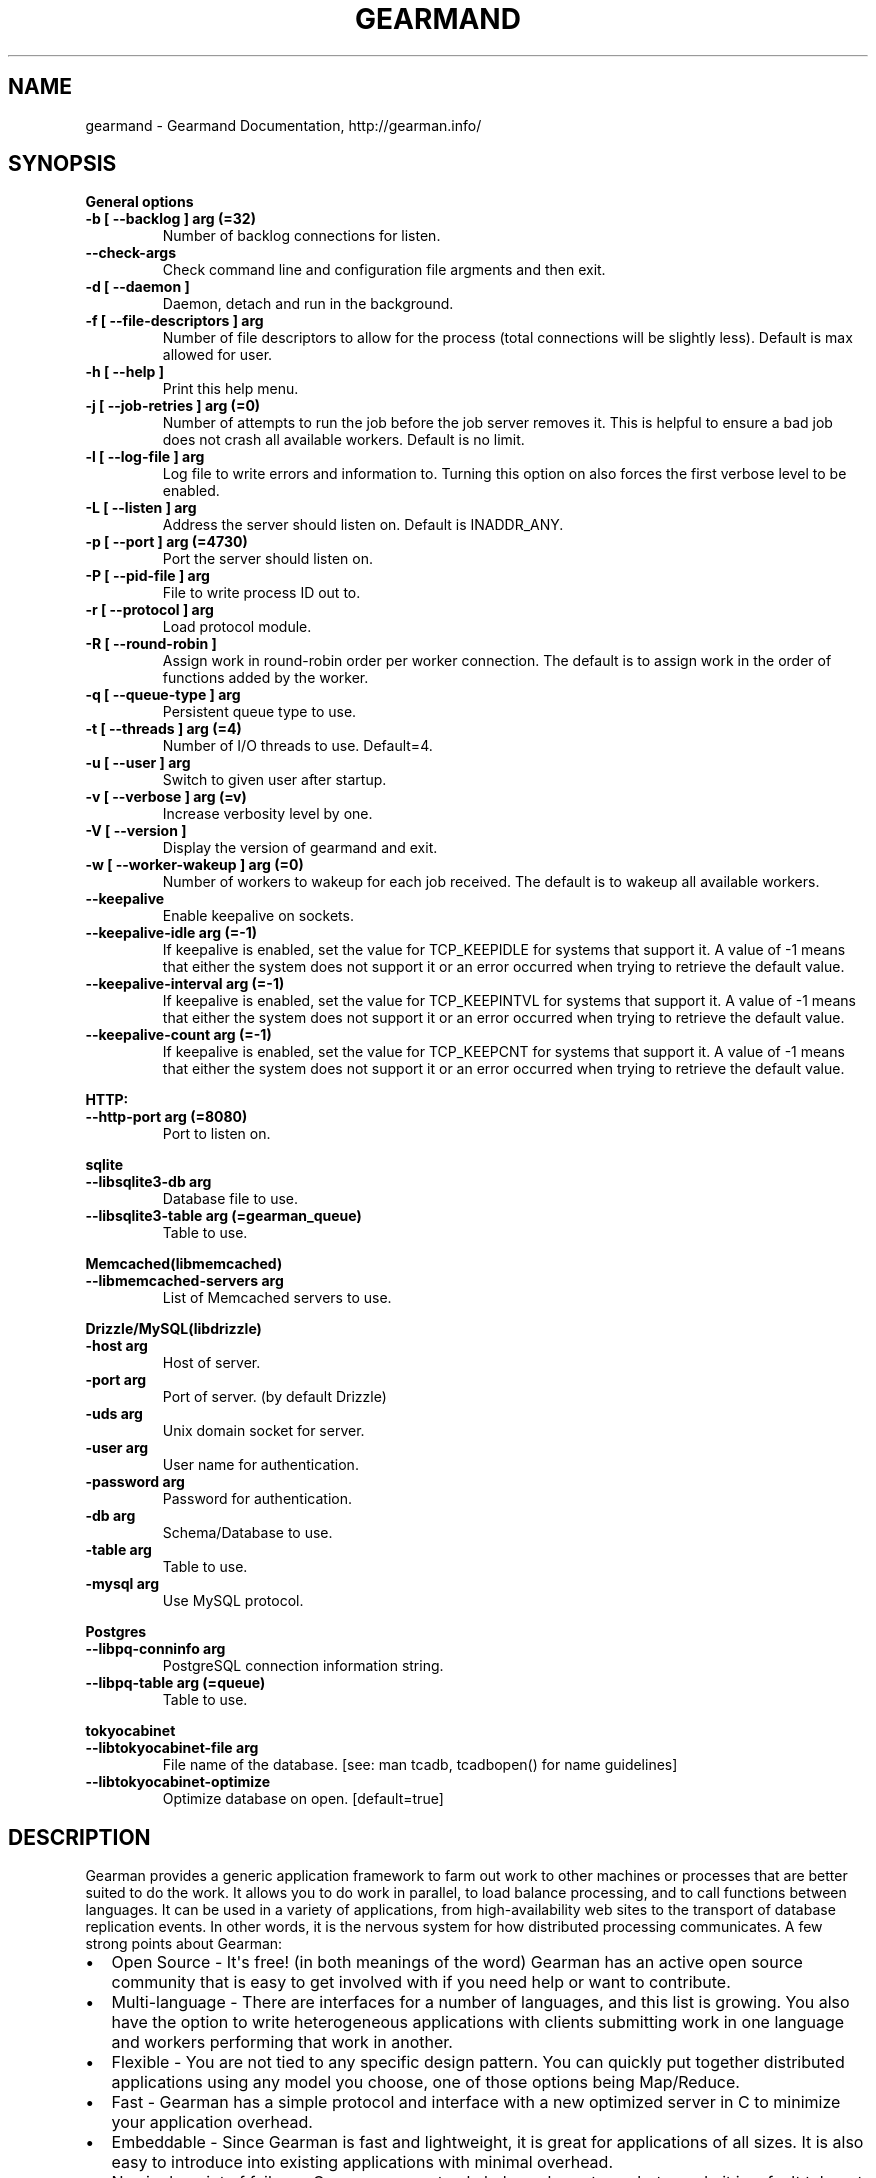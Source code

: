 .TH "GEARMAND" "8" "June 06, 2013" "1.1.8" "Gearmand"
.SH NAME
gearmand \- Gearmand Documentation, http://gearman.info/
.
.nr rst2man-indent-level 0
.
.de1 rstReportMargin
\\$1 \\n[an-margin]
level \\n[rst2man-indent-level]
level margin: \\n[rst2man-indent\\n[rst2man-indent-level]]
-
\\n[rst2man-indent0]
\\n[rst2man-indent1]
\\n[rst2man-indent2]
..
.de1 INDENT
.\" .rstReportMargin pre:
. RS \\$1
. nr rst2man-indent\\n[rst2man-indent-level] \\n[an-margin]
. nr rst2man-indent-level +1
.\" .rstReportMargin post:
..
.de UNINDENT
. RE
.\" indent \\n[an-margin]
.\" old: \\n[rst2man-indent\\n[rst2man-indent-level]]
.nr rst2man-indent-level -1
.\" new: \\n[rst2man-indent\\n[rst2man-indent-level]]
.in \\n[rst2man-indent\\n[rst2man-indent-level]]u
..
.\" Man page generated from reStructuredText.
.
.SH SYNOPSIS
.sp
\fBGeneral options\fP
.INDENT 0.0
.TP
.B \-b [ \-\-backlog ] arg (=32)
Number of backlog connections for listen.
.UNINDENT
.INDENT 0.0
.TP
.B \-\-check\-args
Check command line and configuration file argments and then exit.
.UNINDENT
.INDENT 0.0
.TP
.B \-d [ \-\-daemon ]
Daemon, detach and run in the background.
.UNINDENT
.INDENT 0.0
.TP
.B \-f [ \-\-file\-descriptors ] arg
Number of file descriptors to allow for the process (total connections will be slightly less). Default is max allowed for user.
.UNINDENT
.INDENT 0.0
.TP
.B \-h [ \-\-help ]
Print this help menu.
.UNINDENT
.INDENT 0.0
.TP
.B \-j [ \-\-job\-retries ] arg (=0)
Number of attempts to run the job before the job server removes it. This is helpful to ensure a bad job does not crash all available workers. Default is no limit.
.UNINDENT
.INDENT 0.0
.TP
.B \-l [ \-\-log\-file ] arg
Log file to write errors and information to.  Turning this option on also forces the first verbose level to be enabled.
.UNINDENT
.INDENT 0.0
.TP
.B \-L [ \-\-listen ] arg
Address the server should listen on. Default is INADDR_ANY.
.UNINDENT
.INDENT 0.0
.TP
.B \-p [ \-\-port ] arg (=4730)
Port the server should listen on.
.UNINDENT
.INDENT 0.0
.TP
.B \-P [ \-\-pid\-file ] arg
File to write process ID out to.
.UNINDENT
.INDENT 0.0
.TP
.B \-r [ \-\-protocol ] arg
Load protocol module.
.UNINDENT
.INDENT 0.0
.TP
.B \-R [ \-\-round\-robin ]
Assign work in round\-robin order per worker connection. The default is to assign work in the order of functions added by the worker.
.UNINDENT
.INDENT 0.0
.TP
.B \-q [ \-\-queue\-type ] arg
Persistent queue type to use.
.UNINDENT
.INDENT 0.0
.TP
.B \-t [ \-\-threads ] arg (=4)
Number of I/O threads to use. Default=4.
.UNINDENT
.INDENT 0.0
.TP
.B \-u [ \-\-user ] arg
Switch to given user after startup.
.UNINDENT
.INDENT 0.0
.TP
.B \-v [ \-\-verbose ] arg (=v)
Increase verbosity level by one.
.UNINDENT
.INDENT 0.0
.TP
.B \-V [ \-\-version ]
Display the version of gearmand and exit.
.UNINDENT
.INDENT 0.0
.TP
.B \-w [ \-\-worker\-wakeup ] arg (=0)
Number of workers to wakeup for each job received. The default is to wakeup all available workers.
.UNINDENT
.INDENT 0.0
.TP
.B \-\-keepalive
Enable keepalive on sockets.
.UNINDENT
.INDENT 0.0
.TP
.B \-\-keepalive\-idle arg (=\-1)
If keepalive is enabled, set the value for TCP_KEEPIDLE for systems that support it. A value of \-1 means that either the system does not support it or an error occurred when trying to retrieve the default value.
.UNINDENT
.INDENT 0.0
.TP
.B \-\-keepalive\-interval arg (=\-1)
If keepalive is enabled, set the value for TCP_KEEPINTVL for systems that support it. A value of \-1 means that either the system does not support it or an error occurred when trying to retrieve the default value.
.UNINDENT
.INDENT 0.0
.TP
.B \-\-keepalive\-count arg (=\-1)
If keepalive is enabled, set the value for TCP_KEEPCNT for systems that support it. A value of \-1 means that either the system does not support it or an error occurred when trying to retrieve the default value.
.UNINDENT
.sp
\fBHTTP:\fP
.INDENT 0.0
.TP
.B \-\-http\-port arg (=8080)
Port to listen on.
.UNINDENT
.sp
\fBsqlite\fP
.INDENT 0.0
.TP
.B \-\-libsqlite3\-db arg
Database file to use.
.UNINDENT
.INDENT 0.0
.TP
.B \-\-libsqlite3\-table arg (=gearman_queue)
Table to use.
.UNINDENT
.sp
\fBMemcached(libmemcached)\fP
.INDENT 0.0
.TP
.B \-\-libmemcached\-servers arg
List of Memcached servers to use.
.UNINDENT
.sp
\fBDrizzle/MySQL(libdrizzle)\fP
.INDENT 0.0
.TP
.B \-host arg
Host of server.
.UNINDENT
.INDENT 0.0
.TP
.B \-port arg
Port of server. (by default Drizzle)
.UNINDENT
.INDENT 0.0
.TP
.B \-uds arg
Unix domain socket for server.
.UNINDENT
.INDENT 0.0
.TP
.B \-user arg
User name for authentication.
.UNINDENT
.INDENT 0.0
.TP
.B \-password arg
Password for authentication.
.UNINDENT
.INDENT 0.0
.TP
.B \-db arg
Schema/Database to use.
.UNINDENT
.INDENT 0.0
.TP
.B \-table arg
Table to use.
.UNINDENT
.INDENT 0.0
.TP
.B \-mysql arg
Use MySQL protocol.
.UNINDENT
.sp
\fBPostgres\fP
.INDENT 0.0
.TP
.B \-\-libpq\-conninfo arg
PostgreSQL connection information string.
.UNINDENT
.INDENT 0.0
.TP
.B \-\-libpq\-table arg (=queue)
Table to use.
.UNINDENT
.sp
\fBtokyocabinet\fP
.INDENT 0.0
.TP
.B \-\-libtokyocabinet\-file arg
File name of the database. [see: man tcadb, tcadbopen() for name guidelines]
.UNINDENT
.INDENT 0.0
.TP
.B \-\-libtokyocabinet\-optimize
Optimize database on open. [default=true]
.UNINDENT
.SH DESCRIPTION
.sp
Gearman provides a generic application framework to farm out work to other machines or processes that are better suited to do the work. It allows you to do work in parallel, to load balance processing, and to call functions between languages. It can be used in a variety of applications, from high\-availability web sites to the transport of database replication events. In other words, it is the nervous system for how distributed processing communicates. A few strong points about Gearman:
.INDENT 0.0
.IP \(bu 2
Open Source \- It\(aqs free! (in both meanings of the word) Gearman has an active open source community that is easy to get involved with if you need help or want to contribute.
.IP \(bu 2
Multi\-language \- There are interfaces for a number of languages, and this list is growing. You also have the option to write heterogeneous applications with clients submitting work in one language and workers performing that work in another.
.IP \(bu 2
Flexible \- You are not tied to any specific design pattern. You can quickly put together distributed applications using any model you choose, one of those options being Map/Reduce.
.IP \(bu 2
Fast \- Gearman has a simple protocol and interface with a new optimized server in C to minimize your application overhead.
.IP \(bu 2
Embeddable \- Since Gearman is fast and lightweight, it is great for applications of all sizes. It is also easy to introduce into existing applications with minimal overhead.
.IP \(bu 2
No single point of failure \- Gearman can not only help scale systems, but can do it in a fault tolerant way.
.UNINDENT
.SS Thread Model
.sp
The \-t option to gearmand allows you to specify multiple I/O threads, this is enabled by default. There are currently three types of threads in the job server:
.sp
Listening and management thread \- only one
I/O thread \- can have many
Processing thread \- only one
.sp
When no \-t option is given or \-t 0 is given, all of three thread types happen within a single thread. When \-t 1 is given, there is a thread for listening/management and a thread for I/O and processing. When \-t 2 is given, there is a thread for each type of thread above. For all \-t option values above 2, more I/O threads are created.
.sp
The listening and management thread is mainly responsible for accepting new connections and assigning those connections to an I/O thread (if there are many). It also coordinates startup and shutdown within the server. This thread will have an instance of libevent for managing socket events and signals on an internal pipe. This pipe is used to wakeup the thread or to coordinate shutdown.
.sp
The I/O thread is responsible for doing the read and write system calls on the sockets and initial packet parsing. Once the packet has been parsed it it put into an asynchronous queue for the processing thread (each thread has it\(aqs own queue so there is very little contention). Each I/O thread has it\(aqs own instance of libevent for managing socket events and signals on an internal pipe like the listening thread.
.sp
The processing thread should have no system calls within it (except for the occasional brk() for more memory), and manages the various lists and hash tables used for tracking unique keys, job handles, functions, and job queues. All packets that need to be sent back to connections are put into an asynchronous queue for the I/O thread. The I/O thread will pick these up and send them back over the connected socket. All packets flow through the processing thread since it contains the information needed to process the packets. This is due to the complex nature of the various lists and hash tables. If multiple threads were modifying them the locking overhead would most likely cause worse performance than having it in a single thread (and would also complicate the code). In the future more work may be pushed to the I/O threads, and the processing thread can retain minimal functionality to manage those tables and lists. So far this has not been a significant bottleneck, a 16 core Intel machine is able to process upwards of 50k jobs per second.
.sp
For thread safety to work when UUID are generated, you must be running the uuidd daemon.
.SS Persistent Queues
.sp
Inside the Gearman job server, all job queues are stored in memory. This means if a server restarts or crashes with pending jobs, they will be lost and are never run by a worker. Persistent queues were added to allow background jobs to be stored in an external durable queue so they may live between server restarts and crashes. The persistent queue is only enabled for background jobs because foreground jobs have an attached client. If a job server goes away, the client can detect this and restart the foreground job somewhere else (or report an error back to the original caller). Background jobs on the other hand have no attached client and are simply expected to be run when submitted.
.sp
The persistent queue works by calling a module callback function right before putting a new job in the internal queue for pending jobs to be run. This allows the module to store the job about to be run in some persistent way so that it can later be replayed during a restart. Once it is stored through the module, the job is put onto the active runnable queue, waking up available workers if needed. Once the job has been successfully completed by a worker, another module callback function is called to notify the module the job is done and can be removed. If a job server crashes or is restarted between these two calls for a job, the jobs are reloaded during the next job server start. When the job server starts up, it will call a replay callback function in the module to provide a list of all jobs that were not complete. This is used to populate the internal memory queue of jobs to be run. Once this replay is complete, the job server finishes its initialization and the jobs are now runnable once workers connect (the queue should be in the same state as when it crashed). These jobs are removed from the persistent queue when completed as normal. NOTE: Deleting jobs from the persistent queue storage will not remove them from the in\-memory queue while the server is running.
.sp
The queues are implemented using a modular interface so it is easy to add new data stores for the persistent queue.
.sp
A persistent queue module is enabled by passing the \-q or –queue\-type option to gearmand. Run gearmand –help to see which queue modules are supported on your system. If you are missing options for one you would like to use, you will need to install any dependencies and then recompile the gearmand package.
.SS Extended Protocols
.sp
The protocol plugin interface allows you to take over the packet send and receive functions, allowing you to pack the buffers as required by the protocol. The core read and write functions can (and should) be used by the protocol plugin.
.SS HTTP
.sp
This protocol plugin allows you to map HTTP requests to Gearman jobs. It only provides client job submission currently, but it may be extended to support other request types in the future. The plugin can handle both GET and POST data, the latter being used to send a workload to the job server. The URL being requested is translated into the function being called.
.sp
For example, the request:
.INDENT 0.0
.INDENT 3.5
.sp
.nf
.ft C
POST /reverse HTTP/1.1
Content\-Length: 12

Hello world!
.ft P
.fi
.UNINDENT
.UNINDENT
.sp
Is translated into a job submission request for the function “reverse” and workload “Hello world!”. This will respond with:
.INDENT 0.0
.INDENT 3.5
.sp
.nf
.ft C
HTTP/1.0 200 OK
X\-Gearman\-Job\-Handle: H:lap:4
Content\-Length: 12
Server: Gearman/0.8

!dlrow olleH
.ft P
.fi
.UNINDENT
.UNINDENT
.sp
The following headers can be passed to change the behavior of the job:
.INDENT 0.0
.INDENT 3.5
.sp
.nf
.ft C
* X\-Gearman\-Unique: <unique key>
* X\-Gearman\-Background: true
* X\-Gearman\-Priority: <high|low>
.ft P
.fi
.UNINDENT
.UNINDENT
.sp
For example, to run a low priority background job, the following request can be sent:
.INDENT 0.0
.INDENT 3.5
.sp
.nf
.ft C
POST /reverse HTTP/1.1
Content\-Length: 12
X\-Gearman\-Background: true
X\-Gearman\-Priority: low

Hello world!
.ft P
.fi
.UNINDENT
.UNINDENT
.sp
The response for this request will not have any data associated with it since it was a background job:
.INDENT 0.0
.INDENT 3.5
.sp
.nf
.ft C
HTTP/1.0 200 OK
X\-Gearman\-Job\-Handle: H:lap:6
Content\-Length: 0
Server: Gearman/0.8
.ft P
.fi
.UNINDENT
.UNINDENT
.sp
The HTTP protocol should be considered experimental.
.SH HOME
.sp
To find out more information please check:
\fI\%http://gearman.info/\fP
.SH SEE ALSO
.sp
\fIgearman(1)\fP \fIgearadmin(1)\fP \fIlibgearmand(3)\fP
.SH AUTHOR
Data Differential http://www.datadifferential.com/
.SH COPYRIGHT
2011-2013, Data Differential, http://www.datadifferential.com/
.\" Generated by docutils manpage writer.
.
